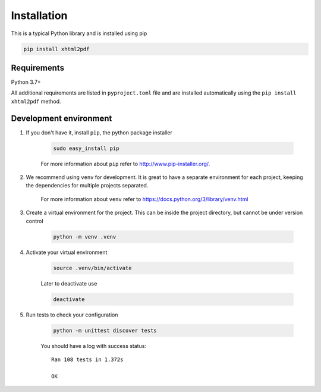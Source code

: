 
Installation
============

This is a typical Python library and is installed using pip

.. code:: bash

    pip install xhtml2pdf

Requirements
--------------

Python 3.7+

All additional requirements are listed in ``pyproject.toml`` file and are
installed automatically using the ``pip install xhtml2pdf`` method.


Development environment
---------------------------

#. If you don't have it, install ``pip``, the python package installer

    .. code:: bash

        sudo easy_install pip

    For more information about ``pip`` refer to http://www.pip-installer.org/.

#. We recommend using ``venv`` for development. It is great to have a separate environment for
   each project, keeping the dependencies for multiple projects separated.

    For more information about ``venv`` refer to https://docs.python.org/3/library/venv.html

#. Create a virtual environment for the project. This can be inside the project directory, but cannot be under
   version control

    .. code:: bash

        python -m venv .venv

#. Activate your virtual environment

    .. code:: bash

        source .venv/bin/activate

    Later to deactivate use

    .. code:: bash

        deactivate

#. Run tests to check your configuration

    .. code:: bash

        python -m unittest discover tests

    You should have a log with success status::

        Ran 108 tests in 1.372s

        OK


